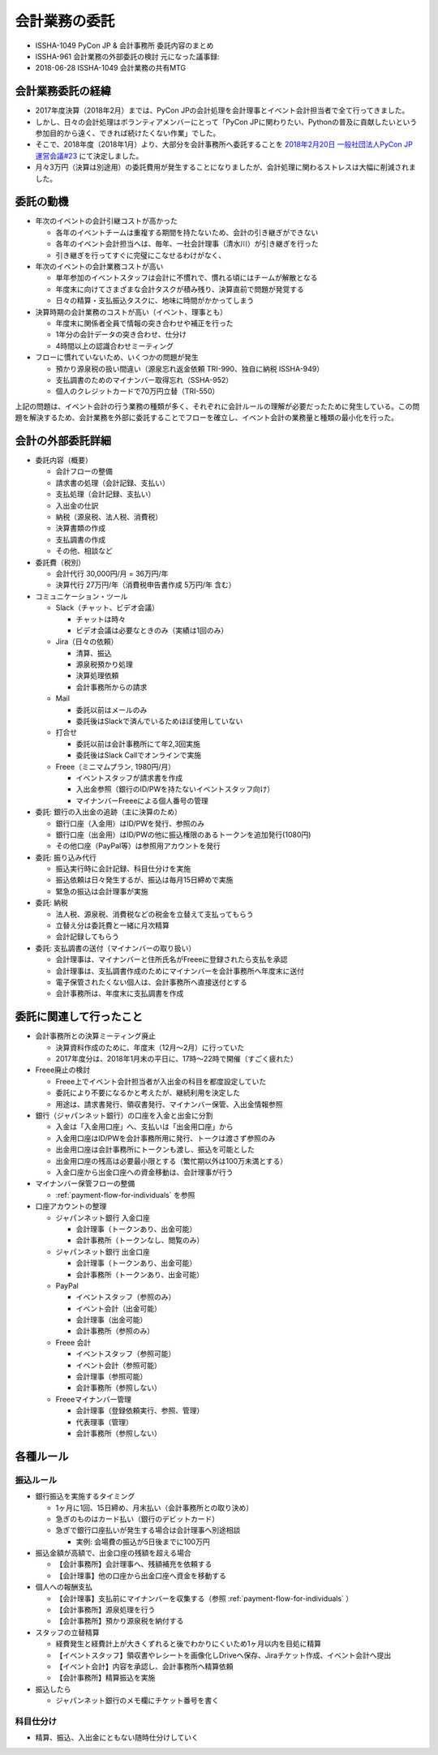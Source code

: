 .. _accounts-outsourcing:

================
 会計業務の委託
================

-  ISSHA-1049 PyCon JP & 会計事務所 委託内容のまとめ
-  ISSHA-961 会計業務の外部委託の検討 元になった議事録:
-  2018-06-28 ISSHA-1049 会計業務の共有MTG

会計業務委託の経緯
==================

- 2017年度決算（2018年2月）までは、PyCon JPの会計処理を会計理事とイベント会計担当者で全て行ってきました。
- しかし、日々の会計処理はボランティアメンバーにとって「PyCon JPに関わりたい、Pythonの普及に貢献したいという参加目的から遠く、できれば続けたくない作業」でした。
- そこで、2018年度（2018年1月）より、大部分を会計事務所へ委託することを `2018年2月20日 一般社団法人PyCon JP 運営会議#23 <https://www.pycon.jp/committee/meeting/minutes23.html#id8>`_ にて決定しました。
- 月々3万円（決算は別途用）の委託費用が発生することになりましたが、会計処理に関わるストレスは大幅に削減されました。

委託の動機
==========

- 年次のイベントの会計引継コストが高かった

  - 各年のイベントチームは重複する期間を持たないため、会計の引き継ぎができない
  - 各年のイベント会計担当へは、毎年、一社会計理事（清水川）が引き継ぎを行った
  - 引き継ぎを行ってすぐに完璧にこなせるわけがなく、

- 年次のイベントの会計業務コストが高い

  - 単年参加のイベントスタッフは会計に不慣れで、慣れる頃にはチームが解散となる
  - 年度末に向けてさまざまな会計タスクが積み残り、決算直前で問題が発覚する
  - 日々の精算・支払振込タスクに、地味に時間がかかってしまう

- 決算時期の会計業務のコストが高い（イベント、理事とも）

  - 年度末に関係者全員で情報の突き合わせや補正を行った
  - 1年分の会計データの突き合わせ、仕分け
  - 4時間以上の認識合わせミーティング

- フローに慣れていないため、いくつかの問題が発生

  - 預かり源泉税の扱い間違い（源泉忘れ返金依頼 TRI-990、独自に納税 ISSHA-949）
  - 支払調書のためのマイナンバー取得忘れ（SSHA-952）
  - 個人のクレジットカードで70万円立替（TRI-550）

上記の問題は、イベント会計の行う業務の種類が多く、それぞれに会計ルールの理解が必要だったために発生している。この問題を解決するため、会計業務を外部に委託することでフローを確立し、イベント会計の業務量と種類の最小化を行った。

会計の外部委託詳細
========================

- 委託内容（概要）

  - 会計フローの整備
  - 請求書の処理（会計記録、支払い）
  - 支払処理（会計記録、支払い）
  - 入出金の仕訳
  - 納税（源泉税、法人税、消費税）
  - 決算書類の作成
  - 支払調書の作成
  - その他、相談など

- 委託費（税別）

  - 会計代行 30,000円/月 = 36万円/年
  - 決算代行 27万円/年（消費税申告書作成 5万円/年 含む）

- コミュニケーション・ツール

  - Slack（チャット、ビデオ会議）

    - チャットは時々
    - ビデオ会議は必要なときのみ（実績は1回のみ）

  - Jira（日々の依頼）

    - 清算、振込
    - 源泉税預かり処理
    - 決算処理依頼
    - 会計事務所からの請求

  - Mail

    - 委託以前はメールのみ
    - 委託後はSlackで済んでいるためほぼ使用していない

  - 打合せ

    - 委託以前は会計事務所にて年2,3回実施
    - 委託後はSlack Callでオンラインで実施

  - Freee（ミニマムプラン, 1980円/月）

    - イベントスタッフが請求書を作成
    - 入出金参照（銀行のID/PWを持たないイベントスタッフ向け）
    - マイナンバーFreeeによる個人番号の管理

- 委託: 銀行の入出金の追跡（主に決算のため）

  - 銀行口座（入金用）はID/PWを発行、参照のみ
  - 銀行口座（出金用）はID/PWの他に振込権限のあるトークンを追加発行(1080円)
  - その他口座（PayPal等）は参照用アカウントを発行

- 委託: 振り込み代行

  - 振込実行時に会計記録、科目仕分けを実施
  - 振込依頼は日々発生するが、振込は毎月15日締めで実施
  - 緊急の振込は会計理事が実施

- 委託: 納税

  - 法人税、源泉税、消費税などの税金を立替えて支払ってもらう
  - 立替え分は委託費と一緒に月次精算
  - 会計記録してもらう

- 委託: 支払調書の送付（マイナンバーの取り扱い）

  - 会計理事は、マイナンバーと住所氏名がFreeeに登録されたら支払を承認
  - 会計理事は、支払調書作成のためにマイナンバーを会計事務所へ年度末に送付
  - 電子保管されたくない個人は、会計事務所へ直接送付とする
  - 会計事務所は、年度末に支払調書を作成


委託に関連して行ったこと
==========================

- 会計事務所との決算ミーティング廃止

  - 決算資料作成のために、年度末（12月～2月）に行っていた
  - 2017年度分は、2018年1月末の平日に、17時～22時で開催（すごく疲れた）

- Freee廃止の検討

  - Freee上でイベント会計担当者が入出金の科目を都度設定していた
  - 委託により不要になるかと考えたが、継続利用を決定した
  - 用途は、請求書発行、領収書発行、マイナンバー保管、入出金情報参照

- 銀行（ジャパンネット銀行）の口座を入金と出金に分割

  - 入金は「入金用口座」へ、支払いは「出金用口座」から
  - 入金用口座はID/PWを会計事務所用に発行、トークは渡さず参照のみ
  - 出金用口座は会計事務所にトークンも渡し、振込を可能とした
  - 出金用口座の残高は必要最小限とする（繁忙期以外は100万未満とする）
  - 入金口座から出金口座への資金移動は、会計理事が行う

- マイナンバー保管フローの整備

  - :ref:`payment-flow-for-individuals` を参照

- 口座アカウントの整理

  - ジャパンネット銀行 入金口座

    - 会計理事（トークンあり、出金可能）
    - 会計事務所（トークンなし、閲覧のみ）

  - ジャパンネット銀行 出金口座

    - 会計理事（トークンあり、出金可能）
    - 会計事務所（トークンあり、出金可能）

  - PayPal

    - イベントスタッフ（参照のみ）
    - イベント会計（出金可能）
    - 会計理事（出金可能）
    - 会計事務所（参照のみ）

  - Freee 会計

    - イベントスタッフ（参照可能）
    - イベント会計（参照可能）
    - 会計理事（参照可能）
    - 会計事務所（参照しない）

  - Freeeマイナンバー管理

    - 会計理事（登録依頼実行、参照、管理）
    - 代表理事（管理）
    - 会計事務所（参照しない）

.. _rules:

各種ルール
==============

.. _bank-transfer-rule:

振込ルール
--------------

- 銀行振込を実施するタイミング

  - 1ヶ月に1回、15日締め、月末払い（会計事務所との取り決め）
  - 急ぎのものはカード払い（銀行のデビットカード）
  - 急ぎで銀行口座払いが発生する場合は会計理事へ別途相談

    -  実例: 会場費の振込が5日後までに100万円

- 振込金額が高額で、出金口座の残額を超える場合

  - 【会計事務所】会計理事へ、残額補充を依頼する
  - 【会計理事】他の口座から出金口座へ資金を移動する

- 個人への報酬支払

  - 【会計理事】支払前にマイナンバーを収集する（参照 :ref:`payment-flow-for-individuals` ）
  - 【会計事務所】源泉処理を行う
  - 【会計事務所】預かり源泉税を納付する

- スタッフの立替精算

  - 経費発生と経費計上が大きくずれると後でわかりにくいため1ヶ月以内を目処に精算
  - 【イベントスタッフ】領収書やレシートを画像化しDriveへ保存、Jiraチケット作成、イベント会計へ提出
  - 【イベント会計】内容を承認し、会計事務所へ精算依頼
  - 【会計事務所】精算振込を実施

- 振込したら

  - ジャパンネット銀行のメモ欄にチケット番号を書く

科目仕分け
-------------

- 精算、振込、入出金にともない随時仕分けしていく


